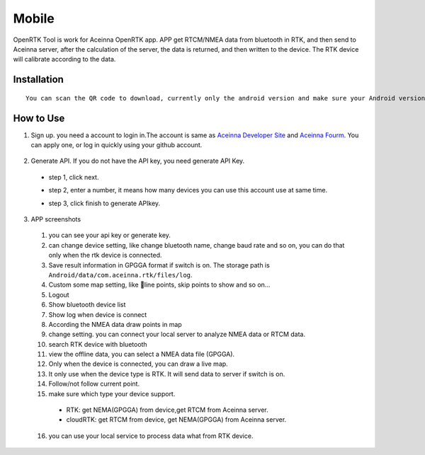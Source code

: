 Mobile
======

OpenRTK Tool is work for Aceinna OpenRTK app. APP get RTCM/NMEA data
from bluetooth in RTK, and then send to Aceinna server, after the
calculation of the server, the data is returned, and then written to the
device. The RTK device will calibrate according to the data.

Installation
------------

::

  You can scan the QR code to download, currently only the android version and make sure your Android version is 8.0 or above. After downloaded open the apk file to install. Please make the app in white list.

.. image:: ../media/ercode.png
   :align: center
   :scale: 50%

How to Use
----------

1. Sign up. you need a account to login in.The account is same as
   `Aceinna Developer Site <https://developers.aceinna.com/>`__ and
   `Aceinna Fourm <https://forum.aceinna.com//>`__. You can apply one,
   or log in quickly using your github account.
 .. image:: ../media/login.jpg
   :align: center
   :scale: 15%   

2. Generate API. If you do not have the API key, you need generate API
   Key.
 -  step 1, click next.
 .. image:: ../media/generate-step-1.jpg
   :align: center
   :scale: 15%

 -  step 2, enter a number, it means how many devices you can use this account use at same time.
 .. image:: ../media/generate-step-2.jpg
   :align: center
   :scale: 15%

 -  step 3, click finish to generate APIkey.
 .. image:: ../media/generate-step-3.jpg
   :align: center
   :scale: 15%

3. APP screenshots
 .. image:: ../media/info2_meitu_1.jpg
   :align: center
   :scale: 15%

 .. image:: ../media/info1.jpg
   :align: center
   :scale: 15%

 .. image:: ../media/logs.jpg
   :align: center
   :scale: 15%

 .. image:: ../media/map.jpg
   :align: center
   :scale: 15%

 .. image:: ../media/offlinemap.jpg
   :align: center
   :scale: 15%

 .. image:: ../media/livemap.jpg
   :align: center
   :scale: 15%

 .. image:: ../media/networkSetting.jpeg
   :align: center
   :scale: 15%
 1.  you can see your api key or generate key.
 2.  can change device setting, like change bluetooth name, change baud
     rate and so on, you can do that only when the rtk device is
     connected.
 3.  Save result information in GPGGA format if switch is on. The storage
     path is ``Android/data/com.aceinna.rtk/files/log``.
 4.  Custom some map setting, like line points, skip points to show and
     so on...
 5.  Logout
 6.  Show bluetooth device list
 7.  Show log when device is connect
 8.  According the NMEA data draw points in map
 9.  change setting. you can connect your local server to analyze NMEA
     data or RTCM data.
 10. search RTK device with bluetooth
 11. view the offline data, you can select a NMEA data file (GPGGA).
 12. Only when the device is connected, you can draw a live map.
 13. It only use when the device type is RTK. It will send data to server
     if switch is on.
 14. Follow/not follow current point.
 15. make sure which type your device support.
  -  RTK: get NEMA(GPGGA) from device,get RTCM from Aceinna server.
  -  cloudRTK: get RTCM from device, get NEMA(GPGGA) from Aceinna server.
 16. you can use your local service to process data what from RTK device.